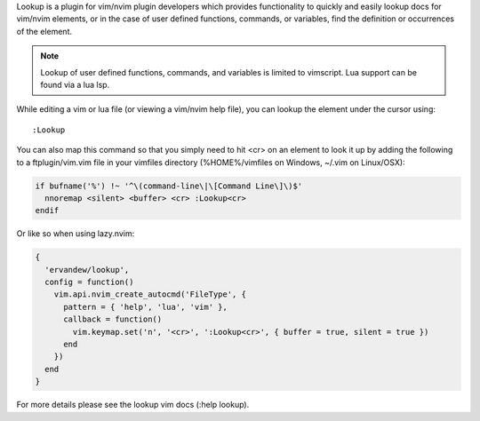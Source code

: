 .. Copyright (c) 2010 - 2024, Eric Van Dewoestine
   All rights reserved.

   Redistribution and use of this software in source and binary forms, with
   or without modification, are permitted provided that the following
   conditions are met:

   * Redistributions of source code must retain the above
     copyright notice, this list of conditions and the
     following disclaimer.

   * Redistributions in binary form must reproduce the above
     copyright notice, this list of conditions and the
     following disclaimer in the documentation and/or other
     materials provided with the distribution.

   * Neither the name of Eric Van Dewoestine nor the names of its
     contributors may be used to endorse or promote products derived from
     this software without specific prior written permission of
     Eric Van Dewoestine.

   THIS SOFTWARE IS PROVIDED BY THE COPYRIGHT HOLDERS AND CONTRIBUTORS "AS
   IS" AND ANY EXPRESS OR IMPLIED WARRANTIES, INCLUDING, BUT NOT LIMITED TO,
   THE IMPLIED WARRANTIES OF MERCHANTABILITY AND FITNESS FOR A PARTICULAR
   PURPOSE ARE DISCLAIMED. IN NO EVENT SHALL THE COPYRIGHT OWNER OR
   CONTRIBUTORS BE LIABLE FOR ANY DIRECT, INDIRECT, INCIDENTAL, SPECIAL,
   EXEMPLARY, OR CONSEQUENTIAL DAMAGES (INCLUDING, BUT NOT LIMITED TO,
   PROCUREMENT OF SUBSTITUTE GOODS OR SERVICES; LOSS OF USE, DATA, OR
   PROFITS; OR BUSINESS INTERRUPTION) HOWEVER CAUSED AND ON ANY THEORY OF
   LIABILITY, WHETHER IN CONTRACT, STRICT LIABILITY, OR TORT (INCLUDING
   NEGLIGENCE OR OTHERWISE) ARISING IN ANY WAY OUT OF THE USE OF THIS
   SOFTWARE, EVEN IF ADVISED OF THE POSSIBILITY OF SUCH DAMAGE.

Lookup is a plugin for vim/nvim plugin developers which provides functionality
to quickly and easily lookup docs for vim/nvim elements, or in the case of user
defined functions, commands, or variables, find the definition or occurrences of
the element.

.. note::

   Lookup of user defined functions, commands, and variables is limited to
   vimscript. Lua support can be found via a lua lsp.

While editing a vim or lua file (or viewing a vim/nvim help file), you can
lookup the element under the cursor using:

::

    :Lookup

You can also map this command so that you simply need to hit <cr> on an element
to look it up by adding the following to a ftplugin/vim.vim file in your
vimfiles directory (%HOME%/vimfiles on Windows, ~/.vim on Linux/OSX):

.. code-block:: vim

  if bufname('%') !~ '^\(command-line\|\[Command Line\]\)$'
    nnoremap <silent> <buffer> <cr> :Lookup<cr>
  endif

Or like so when using lazy.nvim:

.. code-block:: lua

  {
    'ervandew/lookup',
    config = function()
      vim.api.nvim_create_autocmd('FileType', {
        pattern = { 'help', 'lua', 'vim' },
        callback = function()
          vim.keymap.set('n', '<cr>', ':Lookup<cr>', { buffer = true, silent = true })
        end
      })
    end
  }

For more details please see the lookup vim docs (:help lookup).

